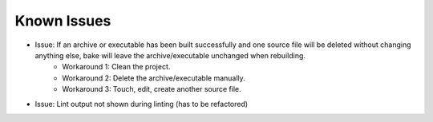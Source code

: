 Known Issues
============

* Issue: If an archive or executable has been built successfully and one source file will be deleted without changing anything else, bake will leave the archive/executable unchanged when rebuilding.
    * Workaround 1: Clean the project.
    * Workaround 2: Delete the archive/executable manually.
    * Workaround 3: Touch, edit, create another source file.

* Issue: Lint output not shown during linting (has to be refactored)
